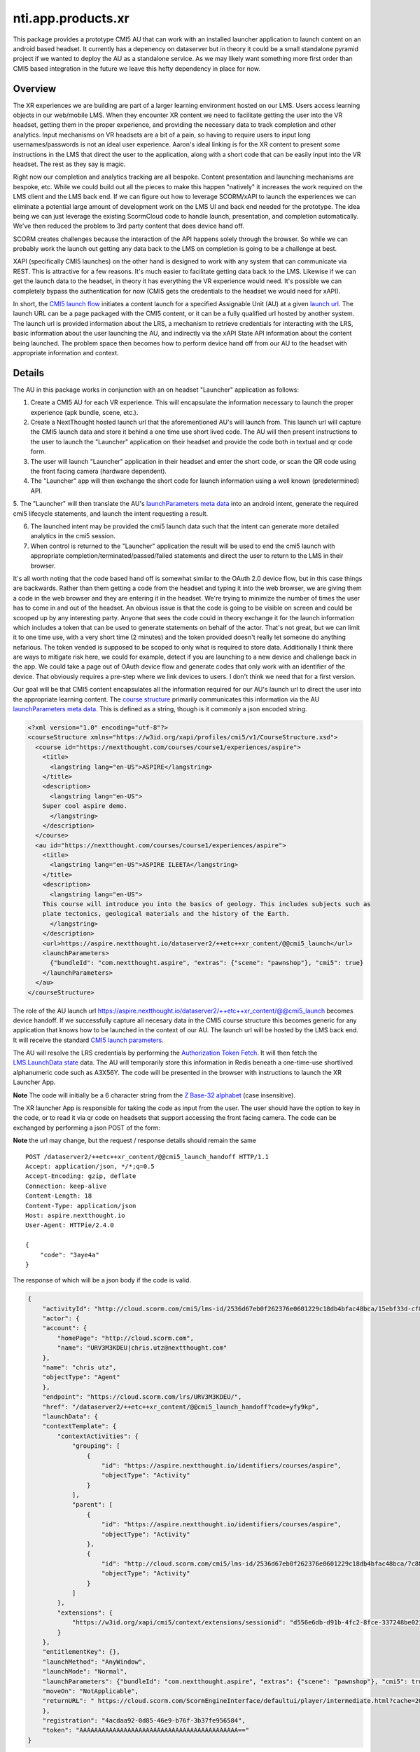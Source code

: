 ============================
 nti.app.products.xr
============================

This package provides a prototype CMI5 AU that can work with an
installed launcher application to launch content on an android based
headset. It currently has a depenency on dataserver but in theory it
could be a small standalone pyramid project if we wanted to deploy the
AU as a standalone service. As we may likely want something more first
order than CMI5 based integration in the future we leave this hefty
dependency in place for now.

Overview
--------

The XR experiences we are building are part of a larger learning
environment hosted on our LMS. Users access learning objects in our
web/mobile LMS. When they encounter XR content we need to facilitate
getting the user into the VR headset, getting them in the proper
experience, and providing the necessary data to track completion and
other analytics. Input mechanisms on VR headsets are a bit of a pain,
so having to require users to input long usernames/passwords is not an
ideal user experience. Aaron's ideal linking is for the XR content to
present some instructions in the LMS that direct the user to the
application, along with a short code that can be easily input into the
VR headset. The rest as they say is magic.

Right now our completion and analytics tracking are all
bespoke. Content presentation and launching mechanisms are bespoke,
etc. While we could build out all the pieces to make this happen
"natively" it increases the work required on the LMS client and the
LMS back end.  If we can figure out how to leverage SCORM/xAPI to
launch the experiences we can eliminate a potential large amount of
development work on the LMS UI and back end needed for the
prototype. The idea being we can just leverage the existing ScormCloud
code to handle launch, presentation, and completion
automatically. We've then reduced the problem to 3rd party content
that does device hand off.

SCORM creates challenges because the interaction of the API happens
solely through the browser. So while we can probably work the launch
out getting any data back to the LMS on completion is going to be a
challenge at best.

XAPI (specifically CMI5 launches) on the other hand is designed to
work with any system that can communicate via REST. This is attractive
for a few reasons. It's much easier to facilitate getting data back to
the LMS. Likewise if we can get the launch data to the headset, in
theory it has everything the VR experience would need. It's possible
we can completely bypass the authentication for now (CMI5 gets the
credentials to the headset we would need for xAPI).

In short, the `CMI5 launch flow <https://github.com/AICC/CMI-5_Spec_Current/blob/quartz/cmi5_spec.md#content_launch>`_ initiates a content launch for a
specified Assignable Unit (AU) at a given `launch url <https://github.com/AICC/CMI-5_Spec_Current/blob/quartz/cmi5_spec.md#url>`_. The launch URL
can be a page packaged with the CMI5 content, or it can be a fully
qualified url hosted by another system. The launch url is provided
information about the LRS, a mechanism to retrieve credentials for
interacting with the LRS, basic information about the user launching
the AU, and indirectly via the xAPI State API information about the
content being launched. The problem space then becomes how to perform
device hand off from our AU to the headset with appropriate information
and context.

Details
-------

The AU in this package works in conjunction with an on headset
"Launcher" application as follows:

1. Create a CMI5 AU for each VR experience. This will encapsulate the
   information necessary to launch the proper experience (apk bundle,
   scene, etc.).

2. Create a NextThought hosted launch url that the aforementioned AU's
   will launch from. This launch url will capture the CMI5 launch data
   and store it behind a one time use short lived code. The AU will
   then present instructions to the user to launch the "Launcher"
   application on their headset and provide the code both in textual
   and qr code form.

3. The user will launch "Launcher" application in their headset and enter
   the short code, or scan the QR code using the front facing camera (hardware dependent).

4. The "Launcher" app will then exchange the short code for launch information
   using a well known (predetermined) API.

5. The "Launcher" will then translate the AU's `launchParameters meta
data
<https://github.com/AICC/CMI-5_Spec_Current/blob/quartz/cmi5_spec.md#130-course-structure-data-requirements>`_
into an android intent, generate the required cmi5 lifecycle statements, and launch the intent requesting a result.

6. The launched intent may be provided the cmi5 launch data such that
   the intent can generate more detailed analytics in the cmi5 session.

7. When control is returned to the "Launcher" application the result
   will be used to end the cmi5 launch with appropriate
   completion/terminated/passed/failed statements and direct the user
   to return to the LMS in their browser.

It's all worth noting that the code based hand off is somewhat similar
to the OAuth 2.0 device flow, but in this case things are
backwards. Rather than them getting a code from the headset and typing
it into the web browser, we are giving them a code in the web browser
and they are entering it in the headset. We're trying to minimize the
number of times the user has to come in and out of the headset. An
obvious issue is that the code is going to be visible on screen and
could be scooped up by any interesting party. Anyone that sees the
code could in theory exchange it for the launch information which
includes a token that can be used to generate statements on behalf of
the actor. That's not great, but we can limit it to one time use, with
a very short time (2 minutes) and the token provided doesn't really
let someone do anything nefarious. The token vended is supposed to be
scoped to only what is required to store data. Additionally I think
there are ways to mitigate risk here, we could for example, detect if
you are launching to a new device and challenge back in the app. We
could take a page out of OAuth device flow and generate codes that
only work with an identifier of the device. That obviously requires a
pre-step where we link devices to users. I don't think we need that
for a first version.

Our goal will be that CMI5 content encapsulates all the information
required for our AU's launch url to direct the user into the
appropriate learning content. The `course structure <https://github.com/AICC/CMI-5_Spec_Current/blob/quartz/cmi5_spec.md#130-course-structure-data-requirements>`_ primarily
communicates this information via the AU `launchParameters meta
data <https://github.com/AICC/CMI-5_Spec_Current/blob/quartz/cmi5_spec.md#130-course-structure-data-requirements>`_. This is defined as a string, though is it commonly a json encoded string.

.. code:: xml
    :name: Example cmi5.xml for our scenario

    <?xml version="1.0" encoding="utf-8"?>
    <courseStructure xmlns="https://w3id.org/xapi/profiles/cmi5/v1/CourseStructure.xsd">
      <course id="https://nextthought.com/courses/course1/experiences/aspire">
        <title>
          <langstring lang="en-US">ASPIRE</langstring>
        </title>
        <description>
          <langstring lang="en-US">
    	Super cool aspire demo.
          </langstring>
        </description>
      </course>
      <au id="https://nextthought.com/courses/course1/experiences/aspire">
        <title>
          <langstring lang="en-US">ASPIRE ILEETA</langstring>
        </title>
        <description>
          <langstring lang="en-US">
    	This course will introduce you into the basics of geology. This includes subjects such as
    	plate tectonics, geological materials and the history of the Earth.
          </langstring>
        </description>
        <url>https://aspire.nextthought.io/dataserver2/++etc++xr_content/@@cmi5_launch</url>
        <launchParameters>
          {"bundleId": "com.nextthought.aspire", "extras": {"scene": "pawnshop"}, "cmi5": true}
        </launchParameters>
      </au>
    </courseStructure>


The role of the AU launch url
`https://aspire.nextthought.io/dataserver2/++etc++xr_content/@@cmi5_launch <https://aspire.nextthought.io/dataserver2/++etc++xr_content/@@cmi5_launch>`_ becomes device
handoff. If we successfully capture all necesary data in the CMI5
course structure this becomes generic for any application that knows
how to be launched in the context of our AU. The launch url will be
hosted by the LMS back end. It will receive the standard `CMI5 launch parameters <https://github.com/AICC/CMI-5_Spec_Current/blob/quartz/cmi5_spec.md#launch_method>`_.

The AU will resolve the LRS credentials by performing the
`Authorization Token Fetch <https://github.com/AICC/CMI-5_Spec_Current/blob/quartz/cmi5_spec.md#launch_method>`_. It will then fetch the `LMS.LaunchData state <https://github.com/AICC/CMI-5_Spec_Current/blob/quartz/cmi5_spec.md#100-xapi-state-data-model>`_
data. The AU will temporarily store this information in Redis beneath
a one-time-use shortlived alphanumeric code such as A3X56Y. The code
will be presented in the browser with instructions to launch the XR Launcher App.

**Note** The code will initially be a 6 character string from the `Z
Base-32 alphabet <https://philzimmermann.com/docs/human-oriented-base-32-encoding.txt>`_ (case insensitive).

The XR launcher App is responsible for taking the code as input from
the user. The user should have the option to key in the code, or to
read it via qr code on headsets that support accessing the front facing
camera. The code can be exchanged by performing a json POST of the form:

**Note** the url may change, but the request / response details should remain the same

::

    POST /dataserver2/++etc++xr_content/@@cmi5_launch_handoff HTTP/1.1
    Accept: application/json, */*;q=0.5
    Accept-Encoding: gzip, deflate
    Connection: keep-alive
    Content-Length: 18
    Content-Type: application/json
    Host: aspire.nextthought.io
    User-Agent: HTTPie/2.4.0

    {
        "code": "3aye4a"
    }

The response of which will be a json body if the code is valid.

.. code:: json

    {
        "activityId": "http://cloud.scorm.com/cmi5/lms-id/2536d67eb0f262376e0601229c18db4bfac48bca/15ebf33d-cf80-4c3e-bce7-22b51176c491",
        "actor": {
    	"account": {
    	    "homePage": "http://cloud.scorm.com",
    	    "name": "URV3M3KDEU|chris.utz@nextthought.com"
    	},
    	"name": "chris utz",
    	"objectType": "Agent"
        },
        "endpoint": "https://cloud.scorm.com/lrs/URV3M3KDEU/",
        "href": "/dataserver2/++etc++xr_content/@@cmi5_launch_handoff?code=yfy9kp",
        "launchData": {
    	"contextTemplate": {
    	    "contextActivities": {
    		"grouping": [
    		    {
    			"id": "https://aspire.nextthought.io/identifiers/courses/aspire",
    			"objectType": "Activity"
    		    }
    		],
    		"parent": [
    		    {
    			"id": "https://aspire.nextthought.io/identifiers/courses/aspire",
    			"objectType": "Activity"
    		    },
    		    {
    			"id": "http://cloud.scorm.com/cmi5/lms-id/2536d67eb0f262376e0601229c18db4bfac48bca/7c88fdfa-140c-4eb8-8ef9-a3b4be0fb456",
    			"objectType": "Activity"
    		    }
    		]
    	    },
    	    "extensions": {
    		"https://w3id.org/xapi/cmi5/context/extensions/sessionid": "d556e6db-d91b-4fc2-8fce-337248be0210"
    	    }
    	},
    	"entitlementKey": {},
    	"launchMethod": "AnyWindow",
    	"launchMode": "Normal",
    	"launchParameters": {"bundleId": "com.nextthought.aspire", "extras": {"scene": "pawnshop"}, "cmi5": true},
    	"moveOn": "NotApplicable",
    	"returnURL": " https://cloud.scorm.com/ScormEngineInterface/defaultui/player/intermediate.html?cache=20.1.21.607&preventRightClick=false&ieCompatibilityMode=none&configuration=FDTqEZFQBkkHLqvn9hCuxAaZHYP8zqBdKxLxaXOR-8rqZeVdxfiLARvjIMgoMGxljkAzos7gaZemcMxg5hOpNJEqbGKdu6vrbzhtVK_2cgR820ZqiQLxOVyeL2QEgio7EKE3ujf97dfTFwfHqZZOZDxedSgxgeS_RMqwBqcVaZBkoVgdCKXh04zV3DwFe0vRMk-kC0ukYFh2mCJyu4FHYX5XmAkLsVpYKlOWhE6M_-jgiZGqyURDBJ8koKNK79nJXZWFrvlX7QLZbMx_KZsd6DoK92OlGx4m0O-f7Q2WhrZE9INv5J7_xP84jNMJf4ENe9B5iEtsHnbgx4sNl6ofRoQJUmcQ-G8z0J-5zpWuca3ICIIgAz0i_YV4kjd4RfbSj7P_UHja1fgVLsbvVww_xaFkcWwStYU1RKRIx7fn4RV2e7_wXcTOmw_a8T0Zf8YctZMDGypdX026n2vlkSrpOMrM3Cc18Dr-60_PWcA-TwCkeIyqDIniI8XZsermREI0LBNaGvRvno5iloVntwrsf6HvEqzPP8gh_dQEHdQG7YEAme2ntlvOZS4p7JbxINly2mQgUUeeE3KhLOh-WHjT6cKhqJXFlYfLrPfOxZtoIFv0uUz_bs2cbQu8vb2j1lVQi3Zb3d1YdXtsGkJEWn7_axEs-phGmqX4_6lgb2WuJWvMEngYMw3hcFCmR-9lX8l2l7UwoMDWTrPzyJtbns5rpWqDfNg31Q80v5BJix-toOYCyRYEGQe_sK3-5j4WwkCKVbrckDG3fo0Oa2AhHKKWtR5gmdEFNSMAI4ad8arrkKl5dXplMjgqy8l2tkiZ23tiWw2Ncie2_R2u5RtLQkjp-L-_Lo-SVTNb_H7yb8IbhWeuizHqiwfvGD_QDzfgU5zp8GkpleUTTN55igDoiy_ycqcFGmfk8k2ixPvho-9Z-SFLJd8kXpPjTivU8ii-tbHOBraR1af2xRth4w5tO9ZZPgI8v2kv&cc=en_US"
        },
        "registration": "4acdaa92-0d85-46e9-b76f-3b37fe956584",
        "token": "AAAAAAAAAAAAAAAAAAAAAAAAAAAAAAAAAAAAAAAAAAA=="
    }

The Launcher will then inspect the provided data and launch an
approrpiate android intent based on the launchParameters. The launcher
is responsible for fulfilling all the `CMI5 AU Requirements
<https://github.com/AICC/CMI-5_Spec_Current/blob/quartz/cmi5_spec.md#au_requirements>`_. This
includes sending the required first statement, last statement, and any
other CMI5 defined and allowed statements using the provided
contextTemplate and actor.

When appropriate the
launcher may pass additional extras from the launchParameters or in
the case of content that supports CMI5 the entire launch data.

Launch Parameters
-----------------

The Launcher application is responsible for translating the AU's
launchParameters into an Android intent. The most commonly used intent
would be the launching of an application (by bundle) with additional
cmi5 data. However other intents, such as `launching the pico native
video player
<http://static.appstore.picovr.com/docs/VideoPlayer/chapter_two.html>`_,
can also be specified.

Our AU's launchParameters is known to be a json encoded string, which,
if possible, will be parsed and provided with the launch data as a
json object nested beneath a top level with the following top level
keys. launch data is organized within an object "Platforms". There is
currently one supported platform "Anrdoid" handled by Android based VR
headsets.

Android Launch
==============

The Action "Launch" instructs the launcher to launch the provided
bundle. On android this is equivalent to getting the launch intent for
the package, and invoking it with the key value pairs provided in
"Extras". If "CMI5Suppported" is present and true, the launcher should
provide the cmi5 context, endpoints, and keys to allow the launched
app to send custom xapi statements.

.. code:: json
	  
    {
        "Platforms": {
	    "Android": {
	        "Action": "Launch",
		"Bundle": "com.nextthought.MeatProcessing",
		"Extras": {
		    "ScenarioId": "program-overview"
		},
		"CMI5Supported": true
	    }
	}
    }
